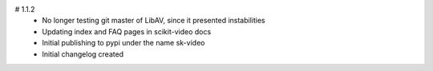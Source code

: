 # 1.1.2
    - No longer testing git master of LibAV, since it presented instabilities 
    - Updating index and FAQ pages in scikit-video docs
    - Initial publishing to pypi under the name sk-video
    - Initial changelog created
